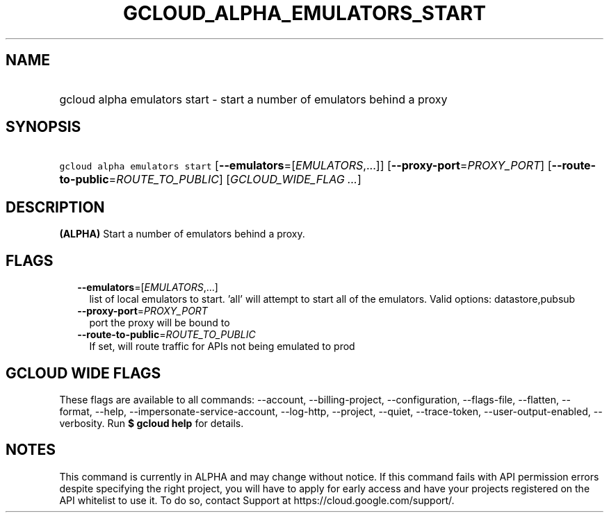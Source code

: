 
.TH "GCLOUD_ALPHA_EMULATORS_START" 1



.SH "NAME"
.HP
gcloud alpha emulators start \- start a number of emulators behind a proxy



.SH "SYNOPSIS"
.HP
\f5gcloud alpha emulators start\fR [\fB\-\-emulators\fR=[\fIEMULATORS\fR,...]] [\fB\-\-proxy\-port\fR=\fIPROXY_PORT\fR] [\fB\-\-route\-to\-public\fR=\fIROUTE_TO_PUBLIC\fR] [\fIGCLOUD_WIDE_FLAG\ ...\fR]



.SH "DESCRIPTION"

\fB(ALPHA)\fR Start a number of emulators behind a proxy.



.SH "FLAGS"

.RS 2m
.TP 2m
\fB\-\-emulators\fR=[\fIEMULATORS\fR,...]
list of local emulators to start. 'all' will attempt to start all of the
emulators. Valid options: datastore,pubsub

.TP 2m
\fB\-\-proxy\-port\fR=\fIPROXY_PORT\fR
port the proxy will be bound to

.TP 2m
\fB\-\-route\-to\-public\fR=\fIROUTE_TO_PUBLIC\fR
If set, will route traffic for APIs not being emulated to prod


.RE
.sp

.SH "GCLOUD WIDE FLAGS"

These flags are available to all commands: \-\-account, \-\-billing\-project,
\-\-configuration, \-\-flags\-file, \-\-flatten, \-\-format, \-\-help,
\-\-impersonate\-service\-account, \-\-log\-http, \-\-project, \-\-quiet,
\-\-trace\-token, \-\-user\-output\-enabled, \-\-verbosity. Run \fB$ gcloud
help\fR for details.



.SH "NOTES"

This command is currently in ALPHA and may change without notice. If this
command fails with API permission errors despite specifying the right project,
you will have to apply for early access and have your projects registered on the
API whitelist to use it. To do so, contact Support at
https://cloud.google.com/support/.

